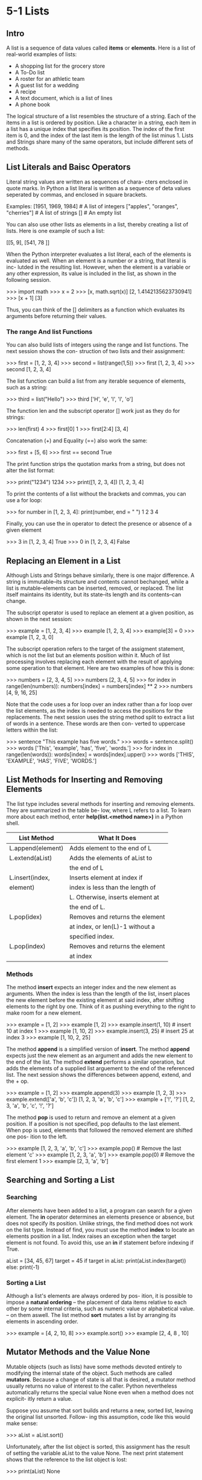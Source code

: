 *  5-1 Lists
** Intro
   A list is a sequence of data values called *items* or
   *elements*. Here is a list of real-world examples of
   lists:
   - A shopping list for the grocery store
   - A To-Do list
   - A roster for an athletic team
   - A guest list for a wedding
   - A recipe
   - A text document, which is a list of lines
   - A phone book

   The logical structure of a list resembles the structure
   of a string. Each of the items in a list is ordered by
   position. Like a character in a string, each item in a
   list has a unique index that specifies its position.
   The index of the first item is 0, and the index of the
   last item is the length of the list minus 1. Lists and
   Strings share many of the same operators, but include
   different sets of methods.
** List Literals and Baisc Operators
   Literal string values are written as sequences of chara-
   cters enclosed in quote marks. In Python a list literal
   is written as a sequence of deta values seperated by
   commas, and enclosed in square brackets.

   Examples:
   [1951, 1969, 1984]                  # A list of integers
   ["apples", "oranges", "cherries"]   # A list of strings
   []                                  # An empty list

   You can also use other lists as elements in a list,
   thereby creating a list of lists. Here is one example
   of such a list:

   [[5, 9], [541, 78 ]]

   When the Python interpreter evaluates a list literal,
   each of the elements is evaluated as well. When an
   element is a number or a string, that literal is inc-
   lutded in the resulting list. However, when the element
   is a variable or any other expression, its value is
   included in the list, as shown in the following session.

   >>> import math
   >>> x = 2
   >>> [x, math.sqrt(x)]
   [2, 1.4142135623730941]
   >>> [x + 1]
   [3]

   Thus, you can think of the [] delimiters as a function
   which evaluates its arguments before returning their
   values.
*** The range And list Functions
    You can also build lists of integers using the range
    and list functions. The next session shows the con-
    struction of two lists and their assignment:

    >>> first = [1, 2, 3, 4]
    >>> second = list(range(1,5))
    >>> first
    [1, 2, 3, 4]
    >>> second
    [1, 2, 3, 4]

    The list function can build a list from any iterable
    sequence of elements, such as a string:

    >>> third = list("Hello")
    >>> third
    ['H', 'e', 'l', 'l', 'o']

    The function len and the subscript operator [] work
    just as they do for strings:

    >>> len(first)
    4
    >>> first[0]
    1
    >>> first[2:4]
    [3, 4]

    Concatenation (+) and Equality (==) also work the same:

    >>> first + [5, 6]
    >>> first == second
    True

    The print function strips the quotation marks from a
    string, but does not alter the list format:

    >>> print("1234")
    1234
    >>> print([1, 2, 3, 4])
    [1, 2, 3, 4]

    To print the contents of a list without the brackets
    and commas, you can use a for loop:

    >>> for number in [1, 2, 3, 4]:
            print(number, end = " ")
    1 2 3 4

    Finally, you can use the in operator to detect the
    presence or absence of a given element

    >>> 3 in [1, 2, 3, 4]
    True
    >>> 0 in [1, 2, 3, 4]
    False
** Replacing an Element in a List
   Although Lists and Strings behave similarly, there is
   one major difference. A string is immutable--its
   structure and contents cannot bechanged, while a list
   is mutable--elements can be inserted, removed, or
   replaced. The list itself maintains its identity, but
   its state--its length and its contents--can change.

   The subscript operator is used to replace an element
   at a given position, as shown in the next session:

   >>> example = [1, 2, 3, 4]
   >>> example
   [1, 2, 3, 4]
   >>> example[3] = 0
   >>> example
   [1, 2, 3, 0]

   The subscript operation refers to the target of the
   assigment statement, which is not the list but an
   elements position within it. Much of list processing
   involves replacing each element with the result of
   applying some operation to that element. Here are two
   examples of how this is done:

   >>> numbers = [2, 3, 4, 5]
   >>> numbers
   [2, 3, 4, 5]
   >>> for index in range(len(numbers)):
           numbers[index] = numbers[index] ** 2
   >>> numbers
   [4, 9, 16, 25]

   Note that the code uses a for loop over an index rather
   than a for loop over the list elements, as the index is
   needed to access the positions for the replacements.
   The next session uses the string method split to extract
   a list of words in a sentence. These words are then con-
   verted to uppercase letters within the list:

   >>> sentence "This example has five words."
   >>> words = sentence.split()
   >>> words
   ['This', 'example', 'has', 'five', 'words.']
   >>> for index in range(len(words)):
           words[index] = words[index].upper()
   >>> words
   ['THIS', 'EXAMPLE', 'HAS', 'FIVE', 'WORDS.']
** List Methods for Inserting and Removing Elements
   The list type includes several methods for inserting and
   removing elements. They are summarized in the table be-
   low, where L refers to a list. To learn more about each
   method, enter *help(list.<method name>)* in a Python
   shell.

   | *List Method*     | *What It Does*                   |
   |-------------------+----------------------------------|
   |-------------------+----------------------------------|
   | L.append(element) | Adds element to the end of L     |
   |-------------------+----------------------------------|
   | L.extend(aList)   | Adds the elements of aList to    |
   |                   | the end of L                     |
   |-------------------+----------------------------------|
   | L.insert(index,   | Inserts element at index if      |
   | element)          | index is less than the length of |
   |                   | L. Otherwise, inserts element at |
   |                   | the end of L.                    |
   |-------------------+----------------------------------|
   | L.pop(idex)       | Removes and returns the element  |
   |                   | at index, or len(L)-1 without a  |
   |                   | specified index.                 |
   |-------------------+----------------------------------|
   | L.pop(index)      | Removes and returns the element  |
   |                   | at index                         |
   |-------------------+----------------------------------|

***  Methods
   The method *insert* expects an integer index and the new
   element as arguments. When the index is less than the
   length of the list, insert places the new element before
   the existing element at said index, after shifting
   elements to the right by one. Think of it as pushing
   everything to the right to make room for a new element.

   >>> example = [1, 2]
   >>> example
   [1, 2]
   >>> example.insert(1, 10)    # insert 10 at index 1
   >>> example
   [1, 10, 2]
   >>> example.insert(3, 25)    # insert 25 at index 3
   >>> example
   [1, 10, 2, 25]

   The method *append* is a simplified version of *insert*.
   The method *append* expects just the new element as an
   argument and adds the new element to the end of the
   list. The method *extend* performs a similar operation,
   but adds the elements of a supplied list arguement to
   the end of the referenced list. The next session shows
   the differences between append, extend, and the + op.

   >>> example = [1, 2]
   >>> example.append(3)
   >>> example
   [1, 2, 3]
   >>> example.extend(['a', 'b', 'c'])
   [1, 2, 3, 'a', 'b', 'c']
   >>> example + ['!', '?']
   [1, 2, 3, 'a', 'b', 'c', '!', '?']

   The method *pop* is used to return and remove an element
   at a given position. If a position is not specified, pop
   defaults to the last element. When pop is used, elements
   that followed the removed element are shifted one pos-
   ition to the left.

   >>> example
   [1, 2, 3, 'a', 'b', 'c']
   >>> example.pop()          # Remove the last element
   'c'
   >>> example
   [1, 2, 3, 'a', 'b']
   >>> example.pop(0)         # Remove the first element
   1
   >>> example
   [2, 3, 'a', 'b']
** Searching and Sorting a List
*** Searching
    After elements have been added to a list, a program
    can search for a given element. The *in* operator
    determines an elements presence or absence, but
    does not specify its position. Unlike strings, the
    find method does not work on the list type. Instead of
    find, you must use the method *index* to locate an
    elements position in a list. Index raises an exception
    when the target element is not found. To avoid this,
    use an *in* if statement before indexing if True.

    aList = [34, 45, 67]
    target = 45
    if target in aList:
        print(aList.index(target))
    else:
    print(-1)
*** Sorting a List
    Although a list's elements are always ordered by pos-
    ition, it is possible to impose a *natural ordering*
    -- the placement of data items relative to each other
    by some internal criteria, such as numeric value or
    alphabetical value. -- on them aswell. The list method
    *sort* mutates a list by arranging its elements in
    ascending order.

    >>> example = [4, 2, 10, 8]
    >>> example.sort()
    >>> example
    [2, 4, 8 , 10]
** Mutator Methods and the Value None
   Mutable objects (such as lists) have some methods
   devoted entirely to modifying the internal state of
   the object. Such methods are called *mutators*. Because
   a change of state is all that is desired, a mutator
   method usually returns no value of interest to the
   caller. Python nevertheless automatically returns the
   special value None even when a method does not explicit-
   itly return a value.

   Suppose you assume that sort builds and returns a new,
   sorted list, leaving the original list unsorted. Follow-
   ing this assumption, code like this would make sense:

   >>> aList = aList.sort()

   Unfortunately, after the list object is sorted, this
   assignment has the result of setting the variable
   aList to the value None. The next print statement shows
   that the reference to the list object is lost:

   >>> print(aList)
   None
** Aliasing and Side Effects
   Because lists are mutable, you can replace, insert, or
   remove elements. The mutable property of lists leads to
   some interesting phenomena, as shown here:

   >>> first = [10, 20, 30]
   >>> second = first
   >>> first, second
   ([10, 20, 30], [10, 20, 30])
   >>> first[1] = 99
   >>> first, second
   ([10, 99, 30], [10, 99, 30])

   In this example, a single list object is created and
   modified using the subscript operator. When the index
   [1] of the list *first* is replaced, the same index of
   the list *second* is replaced also. This type of change
   is known as a *side effect* — a change in a variable that
   is the result of some action taken in a program, usually
   from within a method. This happens because after the
   assigment second = first, the variables first and second
   refer to the same list object. They are *aliases* — name
   that refers to the same memory location as another name.

   If the data are immutable strings, aliasing can save on
   memory. But as you might imagine, aliasing is not always
   a good thing when side effects are possible. Assigment
   creates an alias to the same object rather than a refe-
   rence to a copy of the object. To prevent aliasing, you
   can create a new object and copy the contents of the
   original to it, as shown here:

   >>> third = []
   >>> for element in first:
           third.append(element)
   >>> first, third
   ([10, 99, 30], [10, 99, 30])
   >>> first[1] = 100
   >>> first, third
   ([10, 100, 30], [10, 99, 30])

   The variables first and third refer to two different list
   objects, although their contents are initially the same,
   they are not one list with multiple references.

   A simpler way to copy a list is to pass the source to a
   call of the list function, as follows:

   >>> third = list(first)
** Equality: Object Identity and Structural Equivalence
   When attempting to determine whether one variable is an
   alias for another, the == operator can be used. It returns
   True if the variables are aliases for the same object.
   Unfortunately, == also returns True if the contents of two
   /different/ objects are the same.

   The first relation is called *object identity* —property of
   an object that makes it possible for it to be the same at
   different points in time, even though the values of its
   attributes might change.
   The second is *structural equivalence* — a criterion of
   equality between two distinct objects in which one or more
   of their attributes are equal.

   Pythons is operator can be used to test for object identity,
   it returns True if two operands refer to the exact same
   object, or False if the operands are distinct objects.

   >>> first = [1, 2, 3]
   >>> second = first
   >>> third = list(first)
   >>> first == second
   True
   >>> first == third
   True
   >>> first is second
   True
   >>> first is third
   False
** Tuples
   A *tuple* is a type of sequence that resembles a list,
   except that, unlike a list, a tuple is immutable. You
   indicate a tuple literal in Python by enclosing its
   elements in parenthesis instead of square brackets.

   >>> fruits ("apple", "banana")
   >>> fruits
   ('apple', 'banana')
   >>> meats = ("fish", "poultry")
   >>> food = meats + fruits
   >>> food
   ('fish', 'poultry', 'apple', 'banana')
   >>> veggies = ["celery", "beans"]
   >>> tuple(veggies)
   ('celery', 'beans')

   Most operators and functions that are used with lists also
   apply to tuples. For the most part, if you foresee a list
   whose structure will not change, you can and should use a
   tuple instead.

   When using a tuple of one element, you place a comma after
   the expression within the parenthesis.

   >>> badSingleton = (3)
   >>> badSingleton
   3
   >>> goodSingleton = (3,)
   >>> goodSingleton
   (3,)
*  5-2 Defining Simple Functions
   Some scripts may be useful enough to package as functions
   to use in other scripts. Defining our own functions
   allows us to organize our code in existing scripts more
   effectively.
** The Syntax of Simple Function Definitions
   Most of the functions used thus far expect at least one
   argument, and also return a value. Let's define a func-
   tion that expects a number as an argument and returns
   the square of that number.

   First, we consider how the function will be used. Its
   name is *square*, so you can call it like this

   >>> square(2)
   4
   >>> square(6)
   36

   The definition of this function consists of a *header*
   and a *body*.

   def square(x):
       """Returns the square of argument x."""
       return x * x

   The header includes the keyword def as well as the func-
   tion name and a list of parameters. The functions body
   contains one or more statement. Here is the syntax:

   def <function name>(<parameter-1>, ..., <parameter-n>):
       <body>

   The functions body contains the statements that execute
   when the function is called. Our function contains a
   single *return* statement which simply returns the result
   of multiplying the given argument by itself. Note that
   the argument name, also called a parameter, behaves like
   a variable local to the function. This variable does not
   recieve an initial value until the function is called.

   Our function also contains a docstring. The String con-
   tains information about what the function does. It is
   displayed when a user enters help(function-name).
** Parameters and Arguments
   A *parameter* is the name used in the function definition
   for an argument that is passed to the function when it is
   called. The number and positions of the arguments of a
   function call should match the number and positions of
   the parameters in that functions definition. Some func-
   tions expect no arguments, so t hey are defined with no
   parameters.
** The return Statement
   A return statement is used at each exit point of a funct-
   ion when that function should explicitly return a value.
   The syntax of the return function for these cases is
   the following:

   return <expression>

   Upon encountering a return statement, Python evaluates
   the expression and immediately transfers control back
   to the caller of the function. The value of the expre-
   ssion is also sent back to the caller. If a function
   contains no return statement, Python transfers control
   to the caller after the last statement in the functions
   body is executed, and the special value None is auto-
   matically returned.
** Boolean Functions
   A *Boolean function* — function, also called a predicate,
   that returns the Boolean value true or false.— usually
   tests its argument for the presence of absense of some
   property. The function returns True if the property is
   present, or False otherwise.

   The next example shows the use and definition of the
   Boolean function odd, which tests a number to see whether
   it is odd.

   >>> odd(5)
   True
   >>> odd(6)
   False

   def odd(x):
       """Returns true if x is odd or False otherwise."""
       if x % 2 == 1:
           return True
       else:
           return False
** Defining A main Function
   In scripts that include the definitions of several co-
   operating functions, it is often useful to define a
   special function named *main* that serves as the entry
   point for the script. This function usually expects no
   arguments and returns no value. Its purpose might be to
   take inputs, process them by calling other functions, and
   print the results.

   The definition of the main function and the other func-
   tion definitions need appear in no particular order in
   the script, as long as the *main* is called at the very
   end of the script.

   When the following script is imported as a module, the
   value of the module variable __name__ will be the name
   of the module, "computeSquare". In that case, the main
   function is not called, but the script's functions become
   available to be called by other code. When the script is
   launched from IDLE or a terminal prompt, the value of the
   module variable __name__ will be ""__main__"". In that
   case, the main function is called.

*** Example
   This example shows a complete script thats organized
   in the manner just described. The main function prompts
   the user for a number, calls the square function, and
   prints the result. You can define main and the square
   functions in any order.

   When Python loads this module,
   the code for both function definitions is loaded and
   compiled, but not executed. Because main is called
   within an if statement, this has the effect of trans-
   ferring control to the first instruction in the main
   functions definition. When square is called from main,
   control is transfered from main to the first instruction
   in square, then back to main after the last instruction
   in square.

   #+BEGIN_SRC python :var number=4 :results output
	 def main():
		 """The main function for this script"""
		 result = square(number)
		 print("The square of", number, "is", result)

	 def square(x):
		 """Returns the square of x."""
		 return x * x

	 if __name__ == "__main__":
		 main()
   #+END_SRC

   #+RESULTS:
   : The square of 4 is 16
*  5-3 Dictionaries
** Intro
   Lists organize their elements by position. This mode of
   organization is useful when you want to locate the first
   element, or visit each element in a sequence. However, in
   some situations, the position of a datum in a structure is
   irrelevant; we're interested in its association with some
   other element in the structure.

   A dictionary organizes information by *association*, not po-
   sition. This type of organization consists of a key, and a
   value. For example, the word "mammal" in a dictionary being
   under the letter "M".

   In computer science, data structures oraganized by associ-
   ation  are also called *tables*, or *association lists*. In
   Python, a *dictionary* associates a set of *keys* with
   *values*.
** Dictionary Literals
   A Python dictionary is written as a sequence of key/value
   pairs seperated by commas. These pairs are sometimes called
   *entries*. The entire sequence of entries is enclosed in
   curly braces. A colon seperates a key and its value.

   You can even create an empty dictionary—that is, a diction-
   ary that contains no entries. You would create an empty
   dictionary in a program that builds a dictionary from
   scratch.

   The keys in a dictionary can be data of any immutable types,
   including tuples, although keys normally are strings or
   integers. The associated values can be of any types.
   Although entries may appear to be ordered in a dictionary,
   this ordering is not significant.

   The data associated with a key is accessed by providing it
   as an argument to the dictionary name in square brackets.


   #+BEGIN_SRC python
	 birthdays = {"Itzi":"September 9", "Naomi":"December 15"}
	 ages = dict()
     ages['Itzi'] = 21
	 return birthdays['Itzi'], ages['Itzi']
   #+END_SRC

   #+RESULTS:
   | September 9 | 21 |
** Adding Keys and Replacing values
   You add a new key/value pair to a dictionary by using the
   subscript operator []. The form of this operation is the
   following:

   <a dictionary>[<a key>] = <a value>

   This code creates an empty dictionary and adds two new
   entries:

   #+begin_src python :session info :results output
	 info = {}
	 info["name"] = "Sandy"
	 info["occupation"] = "Hacker"
	 print(info)
   #+end_src

   #+RESULTS:
   : {'name': 'Sandy', 'occupation': 'Hacker'}
** Accessing Values
   You can also use the subscript to obtain the value associat-
   ed with a key. However, if the key is not present in the
   dictionary, python raises an exception. Here are some exam-
   ples, using the info dictionary, which we set up earlier.

   If the existence of a key is uncertain, one can test for it
   using the operator in. A far easier strategy is to use the
   method *get*. This method expects two arguments, a possible
   key and a default value. If the key is in the dictionary,
   the associated value is returned. If the key is absent, the
   default value passed to get is returned.

   #+begin_src python :session info :results output
	 print(info.get("job", None))
   #+end_src

   #+RESULTS:
   : None
** Removing Keys
   To delete an entry from a dictionary, one removes its key
   using the method pop. Pop expects a key, and an optional
   value as its argument. If the key is in the dictionary, it
   is removed, and its associated value is returned. Otherwise
   the default value is returned. If pop is used with just one
   argument, and the supplied key is absent, Python raises
   an exception. The next session attempts to remove two keys
   and print the values returned.

	#+begin_src python :session info :results output
	print(info.pop("job", None), info.pop("occupation"), info)
	#+end_src

	#+RESULTS:
	: None Hacker {'name': 'Sandy'}
** Traversing a Dictionary
   When a for loop is used with a dictionary, the loop's varia-
   ble is bound to each key in an unspecified order. The next
   code segment preints all of the keys and their values in our
   info dictionary:

   #+begin_src python :session info :results output
	 for key in info:
         print(key, info[key])
   #+end_src

   #+RESULTS:
   : name Sandy
   : occupation Hacker

   Alternatively, you could use the dictionary method items()
   to access the dictionaries entries:

   #+begin_src python :session grades :results output
	 grades = {90:'A', 80:'B', 70:'C'}
	 print(list(grades.items()))
   #+end_src

   #+RESULTS:
   : [(90, 'A'), (80, 'B'), (70, 'C')]

   Note that entries are represented as tuples within the list.
   A tuple of variables can then access the key and value of
   each entry in this list within a for loop:

   #+begin_src python :session grades :results output
	 for (key, value) in grades.items():
		 print(key, value)
   #+end_src

   #+RESULTS:
   : 90 A
   : 80 B
   : 70 C

   Using of a tuple of variables rather than a simple variable
   in the for loop is a powerful way to implement this
   traversal. On each pass through the loop, the variables key
   and value within the tuple are assigned the key and value
   of the current entry in the list.

   The use of a structure
   containing variables to access data within another structure
   is called *pattern matching*

   If special ordering of the keys is needed, you can obtain a
   list of keys using the keys method and process this list to
   rearrange the keys. For example, you can sort the list and
   then traverse it to print the entries of the

   #+begin_src python :session info :results output
	 theKeys = list(info.keys())
	 theKeys.sort()
	 for key in theKeys:
         print(key, info[key])
   #+end_src

   #+RESULTS:
   : name Sandy
   : occupation Hacker

